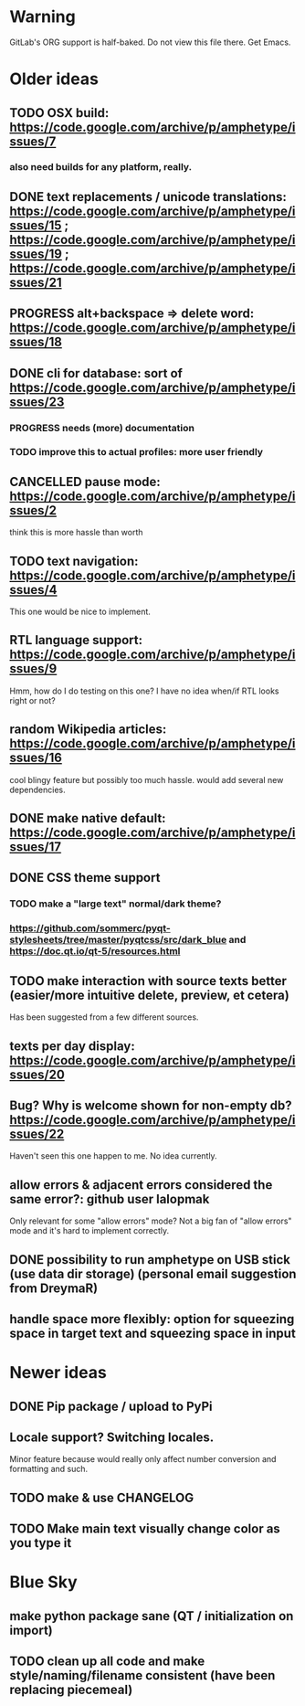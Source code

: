 * Warning

GitLab's ORG support is half-baked. Do not view this file there. Get Emacs.

* Older ideas
** TODO OSX build: https://code.google.com/archive/p/amphetype/issues/7
*** also need builds for any platform, really.
** DONE text replacements / unicode translations: https://code.google.com/archive/p/amphetype/issues/15 ; https://code.google.com/archive/p/amphetype/issues/19 ; https://code.google.com/archive/p/amphetype/issues/21
** PROGRESS alt+backspace => delete word: https://code.google.com/archive/p/amphetype/issues/18
** DONE cli for database: sort of https://code.google.com/archive/p/amphetype/issues/23
*** PROGRESS needs (more) documentation
*** TODO improve this to actual profiles: more user friendly
** CANCELLED pause mode: https://code.google.com/archive/p/amphetype/issues/2
think this is more hassle than worth
** TODO text navigation: https://code.google.com/archive/p/amphetype/issues/4

This one would be nice to implement.

** RTL language support: https://code.google.com/archive/p/amphetype/issues/9

Hmm, how do I do testing on this one? I have no idea when/if RTL looks right or not?

** random Wikipedia articles: https://code.google.com/archive/p/amphetype/issues/16

cool blingy feature but possibly too much hassle. would add several new dependencies.

** DONE make native default: https://code.google.com/archive/p/amphetype/issues/17
** DONE CSS theme support
*** TODO make a "large text" normal/dark theme?
*** https://github.com/sommerc/pyqt-stylesheets/tree/master/pyqtcss/src/dark_blue and https://doc.qt.io/qt-5/resources.html
** TODO make interaction with source texts better (easier/more intuitive delete, preview, et cetera)

Has been suggested from a few different sources.

** texts per day display: https://code.google.com/archive/p/amphetype/issues/20
** Bug? Why is welcome shown for non-empty db? https://code.google.com/archive/p/amphetype/issues/22
Haven't seen this one happen to me. No idea currently.
** allow errors & adjacent errors considered the same error?: github user lalopmak
Only relevant for some "allow errors" mode? Not a big fan of "allow
errors" mode and it's hard to implement correctly.
** DONE possibility to run amphetype on USB stick (use data dir storage) (personal email suggestion from DreymaR)
** handle space more flexibly: option for squeezing space in target text and squeezing space in input
* Newer ideas
** DONE Pip package / upload to PyPi
** Locale support? Switching locales.

Minor feature because would really only affect number conversion and formatting and such.
** TODO make & use CHANGELOG
** TODO Make main text visually change color as you type it
* Blue Sky
** make python package sane (QT / initialization on import)
** TODO clean up all code and make style/naming/filename consistent (have been replacing piecemeal)
